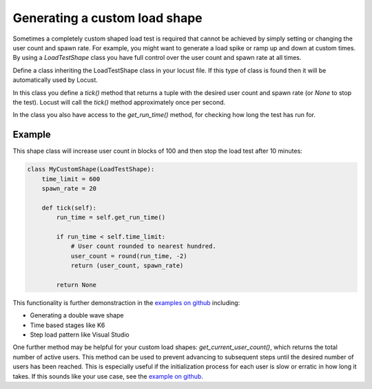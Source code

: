 .. _generating-custom-load-shape:

==============================
Generating a custom load shape
==============================

Sometimes a completely custom shaped load test is required that cannot be achieved by simply setting or changing the user count and spawn rate. For example, you might want to generate a load spike or ramp up and down at custom times. By using a `LoadTestShape` class you have full control over the user count and spawn rate at all times.

Define a class inheriting the LoadTestShape class in your locust file. If this type of class is found then it will be automatically used by Locust.

In this class you define a `tick()` method that returns a tuple with the desired user count and spawn rate (or `None` to stop the test). Locust will call the `tick()` method approximately once per second.

In the class you also have access to the `get_run_time()` method, for checking how long the test has run for.

Example
-------

This shape class will increase user count in blocks of 100 and then stop the load test after 10 minutes:

.. code-block:: python

    class MyCustomShape(LoadTestShape):
        time_limit = 600
        spawn_rate = 20
        
        def tick(self):
            run_time = self.get_run_time()

            if run_time < self.time_limit:
                # User count rounded to nearest hundred.
                user_count = round(run_time, -2)
                return (user_count, spawn_rate)

            return None

This functionality is further demonstraction in the `examples on github <https://github.com/locustio/locust/tree/master/examples/custom_shape>`_ including:

- Generating a double wave shape
- Time based stages like K6
- Step load pattern like Visual Studio

One further method may be helpful for your custom load shapes: `get_current_user_count()`, which returns the total number of active users. This method can be used to prevent advancing to subsequent steps until the desired number of users has been reached. This is especially useful if the initialization process for each user is slow or erratic in how long it takes. If this sounds like your use case, see the `example on github <https://github.com/locustio/locust/tree/master/examples/custom_shape/wait_user_count.py>`_.
